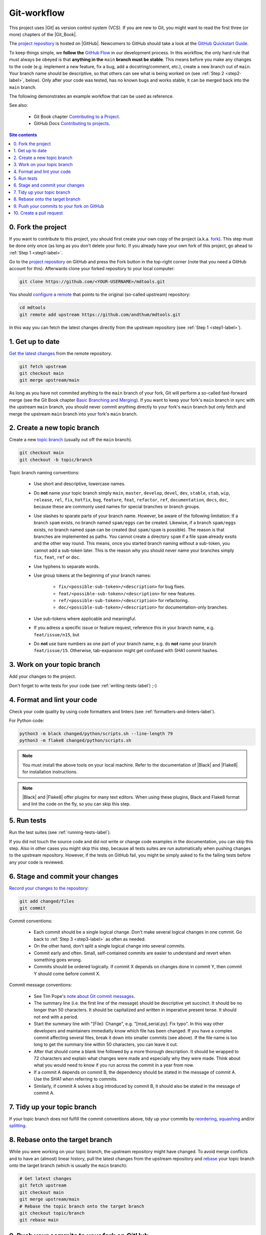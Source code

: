 .. _git-workflow-label:

Git-workflow
============

This project uses |Git| as version control system (VCS).  If you are new
to Git, you might want to read the first three (or more) chapters of the
|Git_Book|.

The `project repository`_ is hosted on |GitHub|.  Newcomers to GitHub
should take a look at the `GitHub Quickstart Guide`_.

To keep things simple, we **follow the** `GitHub Flow`_ in our
development process.  In this workflow, the only hard rule that must
always be obeyed is that **anything in the** ``main`` **branch must be
stable**.  This means before you make any changes to the code (e.g.
implement a new feature, fix a bug, add a docstring/comment, etc.),
create a new branch out of ``main``.  Your branch name should be
descriptive, so that others can see what is being worked on (see
:ref:`Step 2 <step2-label>`, below).  Only after your code was tested,
has no known bugs and works stable, it can be merged back into the
``main`` branch.

The following demonstrates an example workflow that can be used as
reference.

See also:

    * Git Book chapter `Contributing to a Project`_.
    * GitHub Docs `Contributing to projects`_.

.. contents:: Site contents
    :depth: 2
    :local:


0. Fork the project
-------------------

If you want to contribute to this project, you should first create your
own copy of the project (a.k.a. fork_).  This step must be done only
once (as long as you don't delete your fork).  If you already have your
own fork of this project, go ahead to :ref:`Step 1 <step1-label>`.

Go to the `project repository`_ on GitHub and press the Fork button in
the top-right corner (note that you need a GitHub account for
this).  Afterwards clone your forked repository to your local computer:

.. code-block:: bash

    git clone https://github.com/<YOUR-USERNAME>/mdtools.git

You should `configure a remote`_ that points to the original (so-called
upstream) repository:

.. code-block:: bash

    cd mdtools
    git remote add upstream https://github.com/andthum/mdtools.git

In this way you can fetch the latest changes directly from the upstream
repository (see :ref:`Step 1 <step1-label>`).


.. _step1-label:

1. Get up to date
-----------------

`Get the latest changes`_ from the remote repository.

.. code-block:: bash

    git fetch upstream
    git checkout main
    git merge upstream/main

As long as you have not commited anything to the ``main`` branch of your
fork, Git will perform a so-called fast-forward merge (see the Git Book
chapter `Basic Branching and Merging`_).  If you want to keep your
fork's ``main`` branch in sync with the upstream ``main`` branch, you
should never commit anything directly to your fork's ``main`` branch
but only fetch and merge the upstream ``main`` branch into your fork's
``main`` branch.


.. _step2-label:

2. Create a new topic branch
----------------------------

Create a new `topic branch`_ (usually out off the ``main`` branch).

.. code-block:: bash

    git checkout main
    git checkout -b topic/branch

Topic branch naming conventions:

    * Use short and descriptive, lowercase names.
    * Do **not** name your topic branch simply ``main``, ``master``,
      ``develop``, ``devel``, ``dev``, ``stable``, ``stab``, ``wip``,
      ``release``, ``rel``, ``fix``, ``hotfix``, ``bug``, ``feature``,
      ``feat``, ``refactor``, ``ref``, ``documentation``, ``docs``,
      ``doc``, because these are commonly used names for special
      branches or branch groups.
    * Use slashes to sparate parts of your branch name.  However, be
      aware of the following limitation:  If a branch ``spam`` exists,
      no branch named ``spam/eggs`` can be created.  Likewise, if a
      branch ``spam/eggs`` exists, no branch named ``spam`` can be
      created (but ``spam/spam`` is possible).  The reason is that
      branches are implemented as paths.  You cannot create a directory
      ``spam`` if a file ``spam`` already exsits and the other way
      round.  This means, once you started branch naming without a
      sub-token, you cannot add a sub-token later.  This is the reason
      why you should never name your branches simply ``fix``, ``feat``,
      ``ref`` or ``doc``.
    * Use hyphens to separate words.
    * Use group tokens at the beginning of your branch names:

        - ``fix/<possible-sub-token>/<description>`` for bug fixes.
        - ``feat/<possible-sub-token>/<description>`` for new features.
        - ``ref/<possible-sub-token>/<description>`` for refactoring.
        - ``doc/<possible-sub-token>/<description>`` for
          documentation-only branches.

    * Use sub-tokens where applicable and meaningful.
    * If you adress a specific issue or feature request, reference this
      in your branch name, e.g. ``feat/issue/n15``, but
    * Do **not** use bare numbers as one part of your branch name, e.g.
      do **not** name your branch ``feat/issue/15``.  Otherwise,
      tab-expansion might get confused with SHA1 commit hashes.


.. _step3-label:

3. Work on your topic branch
----------------------------

Add your changes to the project.

Don't forget to write tests for your code (see
:ref:`writing-tests-label`) ;-)


4. Format and lint your code
----------------------------

Check your code quality by using code formatters and linters (see
:ref:`formatters-and-linters-label`).

For Python code:

.. code-block:: bash

    python3 -m black changed/python/scripts.sh --line-length 79
    python3 -m flake8 changed/python/scripts.sh

.. note::

    You must install the above tools on your local machine.  Refer to
    the documentation of |Black| and |Flake8| for installation
    instructions.

.. note::

    |Black| and |Flake8| offer plugins for many text editors.  When
    using these plugins, Black and Flake8 format and lint the code on
    the fly, so you can skip this step.


5. Run tests
------------

Run the test suites (see :ref:`running-tests-label`).

If you did not touch the source code and did not write or change code
examples in the documentation, you can skip this step.  Also in other
cases you might skip this step, because all tests suites are run
automatically when pushing changes to the upstream repository.  However,
if the tests on GitHub fail, you might be simply asked to fix the
failing tests before any your code is reviewed.


6. Stage and commit your changes
--------------------------------

`Record your changes to the repository`_:

.. code-block:: bash

    git add changed/files
    git commit

Commit conventions:

    * Each commit should be a single logical change.  Don't make several
      logical changes in one commit.  Go back to
      :ref:`Step 3 <step3-label>` as often as needed.
    * On the other hand, don't split a single logical change into
      several commits.
    * Commit early and often.  Small, self-contained commits are easier
      to understand and revert when something goes wrong.
    * Commits should be ordered logically.  If commit X depends on
      changes done in commit Y, then commit Y should come before commit
      X.

Commit message conventions:

    * See Tim Pope's `note about Git commit messages`_.
    * The summary line (i.e. the first line of the message) should be
      descriptive yet succinct.  It should be no longer than 50
      characters.  It should be capitalized and written in imperative
      present tense.  It should not end with a period.
    * Start the summary line with "[File]: Change", e.g.
      "[msd_serial.py]: Fix typo".  In this way other developers and
      maintainers immediatly know which file has been changed.  If you
      have a complex commit affecting several files, break it down into
      smaller commits (see above).  If the file name is too long to
      get the summary line within 50 characters, you can leave it out.
    * After that should come a blank line followed by a more thorough
      description.  It should be wrapped to 72 characters and explain
      what changes were made and especially why they were made.  Think
      about what you would need to know if you run across the commit in
      a year from now.
    * If a commit A depends on commit B, the dependency should be stated
      in the message of commit A.  Use the SHA1 when referring to
      commits.
    * Similarly, if commit A solves a bug introduced by commit B, it
      should also be stated in the message of commit A.


7. Tidy up your topic branch
----------------------------

If your topic branch does not fulfill the commit conventions above, tidy
up your commits by reordering_, squashing_ and/or splitting_.


8. Rebase onto the target branch
--------------------------------

While you were working on your topic branch, the upstream repository
might have changed.  To avoid merge conflicts and to have an (almost)
linear history, pull the latest changes from the upstream repository and
rebase_ your topic branch onto the target branch (which is usually the
``main`` branch):

.. code-block:: bash

   # Get latest changes
   git fetch upstream
   git checkout main
   git merge upstream/main
   # Rebase the topic branch onto the target branch
   git checkout topic/branch
   git rebase main


9. Push your commits to your fork on GitHub
-------------------------------------------

Immediatly after rebasing, push your changes to your fork's remote
repository:

.. code-block:: bash

    git push origin topic/branch


10. Create a pull request
-------------------------

In order to get your changes merged in the upstream repository, you have
to `open a pull request from your fork`_.

Go to the repository of your fork on GitHub.  GitHub should notice that
you pushed a new topic branch and provide you with a button in the
top-right corner to open a pull request to the upstream repository.
Click that button and fill out the provided pull request template.  Give
the pull request a meaningful title and description that explains what
changes you have done and why you have done them.

Either your pull request is merged directly into the upstream
repository, your pull request is rejected or you are asked to make some
changes.  In the latter case, please go back to
:ref:`Step 3 <step3-label>` and incorporate the requested changes.


.. _project repository: https://github.com/andthum/mdtools
.. _GitHub Quickstart Guide: https://docs.github.com/en/get-started/quickstart
.. _GitHub Flow: https://guides.github.com/introduction/flow/
.. _Contributing to a Project: https://git-scm.com/book/en/v2/GitHub-Contributing-to-a-Project
.. _Contributing to projects: https://docs.github.com/en/get-started/quickstart/contributing-to-projects
.. _fork: https://docs.github.com/en/pull-requests/collaborating-with-pull-requests/working-with-forks/about-forks
.. _configure a remote: https://docs.github.com/en/pull-requests/collaborating-with-pull-requests/working-with-forks/configuring-a-remote-for-a-fork
.. _Get the latest changes: https://docs.github.com/en/pull-requests/collaborating-with-pull-requests/working-with-forks/syncing-a-fork
.. _Basic Branching and Merging: https://git-scm.com/book/en/v2/Git-Branching-Basic-Branching-and-Merging
.. _topic branch: https://git-scm.com/book/en/v2/Git-Branching-Branching-Workflows#_topic_branch
.. _Record your changes to the repository: https://git-scm.com/book/en/v2/Git-Basics-Recording-Changes-to-the-Repository
.. _note about Git commit messages: https://tbaggery.com/2008/04/19/a-note-about-git-commit-messages.html
.. _reordering: https://git-scm.com/book/en/v2/Git-Tools-Rewriting-History#_reordering_commits
.. _squashing: https://git-scm.com/book/en/v2/Git-Tools-Rewriting-History#_squashing
.. _splitting: https://git-scm.com/book/en/v2/Git-Tools-Rewriting-History#_splitting_a_commit
.. _rebase: https://git-scm.com/book/en/v2/Git-Branching-Rebasing
.. _open a pull request from your fork: https://docs.github.com/en/pull-requests/collaborating-with-pull-requests/proposing-changes-to-your-work-with-pull-requests/creating-a-pull-request-from-a-fork
